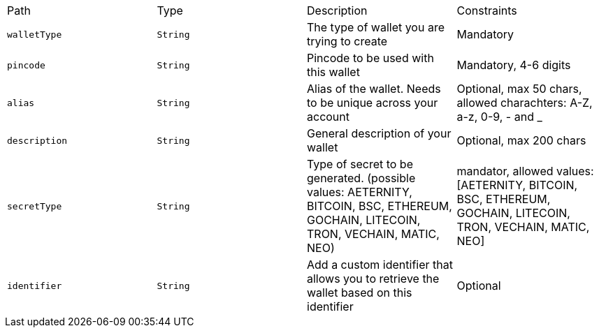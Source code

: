 |===
|Path|Type|Description|Constraints
|`+walletType+`
|`+String+`
|The type of wallet you are trying to create
|Mandatory
|`+pincode+`
|`+String+`
|Pincode to be used with this wallet
|Mandatory, 4-6 digits
|`+alias+`
|`+String+`
|Alias of the wallet. Needs to be unique across your account
|Optional, max 50 chars, allowed charachters: A-Z, a-z, 0-9, - and _
|`+description+`
|`+String+`
|General description of your wallet
|Optional, max 200 chars
|`+secretType+`
|`+String+`
|Type of secret to be generated. (possible values: AETERNITY, BITCOIN, BSC, ETHEREUM, GOCHAIN, LITECOIN, TRON, VECHAIN, MATIC, NEO)
|mandator, allowed values: [AETERNITY, BITCOIN, BSC, ETHEREUM, GOCHAIN, LITECOIN, TRON, VECHAIN, MATIC, NEO]
|`+identifier+`
|`+String+`
|Add a custom identifier that allows you to retrieve the wallet based on this identifier 
|Optional
|===
